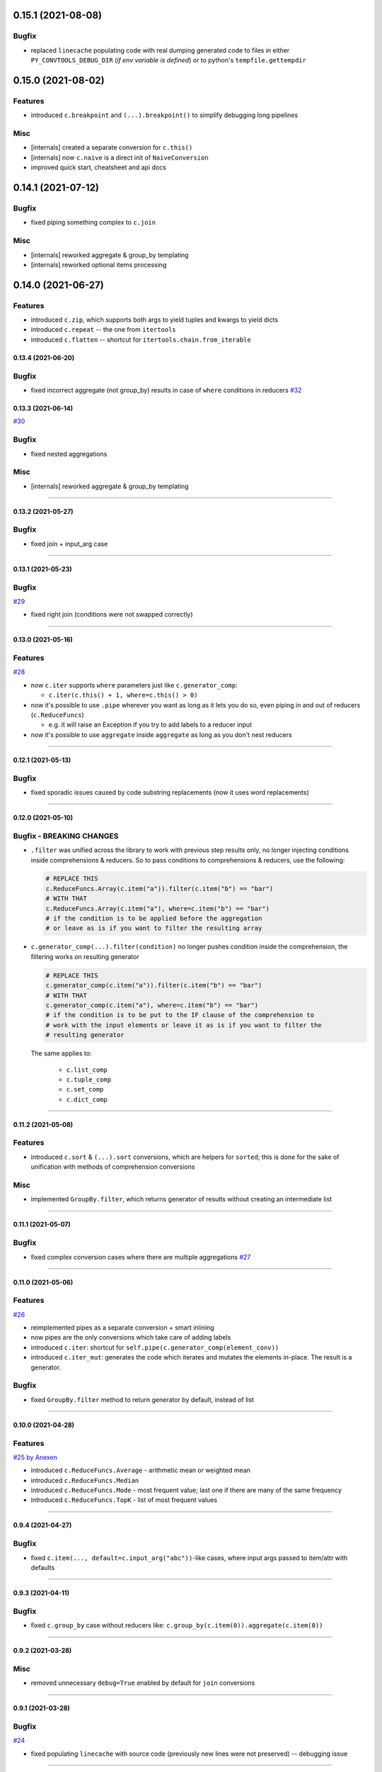 0.15.1 (2021-08-08)
___________________

Bugfix
++++++

- replaced ``linecache`` populating code with real dumping generated code to
  files in either ``PY_CONVTOOLS_DEBUG_DIR`` (*if env variable is defined*) or
  to python's ``tempfile.gettempdir``


0.15.0 (2021-08-02)
___________________

Features
++++++++

- introduced ``c.breakpoint`` and ``(...).breakpoint()`` to simplify debugging long pipelines

Misc
++++

- [internals] created a separate conversion for ``c.this()``
- [internals] now ``c.naive`` is a direct init of ``NaiveConversion``
- improved quick start, cheatsheet and api docs

0.14.1 (2021-07-12)
___________________

Bugfix
++++++

- fixed piping something complex to ``c.join``

Misc
++++

- [internals] reworked aggregate & group_by templating
- [internals] reworked optional items processing


0.14.0 (2021-06-27)
___________________

Features
++++++++

- introduced ``c.zip``, which supports both args to yield tuples and kwargs to yield dicts
- introduced ``c.repeat`` -- the one from ``itertools``
- introduced ``c.flatten`` -- shortcut for ``itertools.chain.from_iterable``


0.13.4 (2021-06-20)
-------------------

Bugfix
++++++

- fixed incorrect aggregate (not group_by) results in case of ``where``
  conditions in reducers `#32 <https://github.com/itechart/convtools/issues/32>`_

0.13.3 (2021-06-14)
-------------------

`#30 <https://github.com/itechart/convtools/issues/30>`_

Bugfix
++++++

- fixed nested aggregations

Misc
++++

- [internals] reworked aggregate & group_by templating

----

0.13.2 (2021-05-27)
-------------------

Bugfix
++++++

- fixed join + input_arg case

----

0.13.1 (2021-05-23)
-------------------

Bugfix
++++++

`#29 <https://github.com/itechart/convtools/issues/29>`_

- fixed right join (conditions were not swapped correctly)

----

0.13.0 (2021-05-16)
-------------------

Features
++++++++

`#28 <https://github.com/itechart/convtools/issues/28>`_

- now ``c.iter`` supports ``where`` parameters just like ``c.generator_comp``:

  * ``c.iter(c.this() + 1, where=c.this() > 0)``

- now it's possible to use ``.pipe`` wherever you want as long as it lets you
  do so, even piping in and out of reducers (``c.ReduceFuncs``)

  * e.g. it will raise an Exception if you try to add labels to a reducer input

- now it's possible to use ``aggregate`` inside ``aggregate`` as long as you
  don't nest reducers

----

0.12.1 (2021-05-13)
-------------------

Bugfix
++++++

- fixed sporadic issues caused by code substring replacements (now it uses word
  replacements)


----


0.12.0 (2021-05-10)
-------------------

Bugfix - BREAKING CHANGES
+++++++++++++++++++++++++

- ``.filter`` was unified across the library to work with previous step results
  only, no longer injecting conditions inside comprehensions & reducers.
  So to pass conditions to comprehensions & reducers, use the following:

  .. code-block:: python

     # REPLACE THIS
     c.ReduceFuncs.Array(c.item("a")).filter(c.item("b") == "bar")
     # WITH THAT
     c.ReduceFuncs.Array(c.item("a"), where=c.item("b") == "bar")
     # if the condition is to be applied before the aggregation
     # or leave as is if you want to filter the resulting array

- ``c.generator_comp(...).filter(condition)`` no longer pushes condition inside
  the comprehension, the filtering works on resulting generator

  .. code-block:: python

     # REPLACE THIS
     c.generator_comp(c.item("a")).filter(c.item("b") == "bar")
     # WITH THAT
     c.generator_comp(c.item("a"), where=c.item("b") == "bar")
     # if the condition is to be put to the IF clause of the comprehension to
     # work with the input elements or leave it as is if you want to filter the
     # resulting generator

  The same applies to:

   * ``c.list_comp``
   * ``c.tuple_comp``
   * ``c.set_comp``
   * ``c.dict_comp``


----

0.11.2 (2021-05-08)
-------------------


Features
++++++++

- introduced ``c.sort``  & ``(...).sort`` conversions, which are helpers for
  ``sorted``; this is done for the sake of unification with methods of
  comprehension conversions

Misc
++++

- implemented ``GroupBy.filter``, which returns generator of results without
  creating an intermediate list

----


0.11.1 (2021-05-07)
-------------------

Bugfix
++++++

- fixed complex conversion cases where there are multiple aggregations
  `#27 <https://github.com/itechart/convtools/issues/27>`_

----


0.11.0 (2021-05-06)
-------------------

Features
++++++++

`#26 <https://github.com/itechart/convtools/issues/26>`_

- reimplemented pipes as a separate conversion + smart inlining
- now pipes are the only conversions which take care of adding labels
- introduced ``c.iter``: shortcut for ``self.pipe(c.generator_comp(element_conv))``
- introduced ``c.iter_mut``: generates the code which iterates and mutates the
  elements in-place. The result is a generator.

Bugfix
++++++

- fixed ``GroupBy.filter`` method to return generator by default, instead of
  list

----


0.10.0 (2021-04-28)
-------------------

Features
++++++++

`#25 by Anexen <https://github.com/itechart/convtools/issues/25>`_

- introduced ``c.ReduceFuncs.Average`` - arithmetic mean or weighted mean
- introduced ``c.ReduceFuncs.Median``
- introduced ``c.ReduceFuncs.Mode`` - most frequent value; last one if there are
  many of the same frequency
- introduced ``c.ReduceFuncs.TopK`` - list of most frequent values

----



0.9.4 (2021-04-27)
------------------

Bugfix
++++++

- fixed ``c.item(..., default=c.input_arg("abc"))``-like cases, where input
  args passed to item/attr with defaults

----


0.9.3 (2021-04-11)
------------------

Bugfix
++++++

- fixed ``c.group_by`` case without reducers like:
  ``c.group_by(c.item(0)).aggregate(c.item(0))``

----


0.9.2 (2021-03-28)
------------------

Misc
++++

- removed unnecessary ``debug=True`` enabled by default for ``join`` conversions

----


0.9.1 (2021-03-28)
------------------

Bugfix
++++++

`#24 <https://github.com/itechart/convtools/issues/24>`_

- fixed populating ``linecache`` with source code (previously new lines were not preserved) -- debugging issue

----

0.9.0 (2021-03-24)
------------------

Features
++++++++

`#23 <https://github.com/itechart/convtools/issues/23>`_


- improved reducers to be usable on their own

  .. code-block:: python

    c.aggregate(
        c.ReduceFuncs.DictSum(
            c.item("name"),
            c.item("value")
        )
    )

  previously it was possible to use them only within ``c.reduce`` clause:

  .. code-block:: python

    c.aggregate(
        c.reduce(
            c.ReduceFuncs.DictSum,
            (c.item("name"), c.item("value")),
        )
    )

- allowed piping to reducers, still allowing to pipe the result further

  .. code-block:: python

    c.aggregate(
        c.item("value").pipe(
            c.ReduceFuncs.Sum(c.this()).pipe(c.this() + 1)
        )
    ).gen_converter(debug=True)

- fixed nested piping in aggregations
- reworked docs to use testable code


----


0.8.0 (2021-01-03)
------------------

Misc
++++

- improved pylint rating
- added a few type hints
- added a few docstings


----


0.7.2 (2020-11-12)
------------------

Misc
++++

- `#22 <https://github.com/itechart/convtools/issues/22>`_


----


0.7.1 (2020-07-12)
------------------

Bugfixes
++++++++

- Fixed name generation uniqueness issue
  `#21 <https://github.com/itechart/convtools/issues/21>`_


----


0.7.0 (2020-06-14)
------------------

Features
++++++++

- Introduced ``c.Mut.set_item`` and other mutations to be used in ``(...).tap(...)``` method
  `#20 <https://github.com/itechart/convtools/issues/20>`_


----


0.6.1 (2020-05-18)
------------------

Bugfixes
++++++++

- fixed ``gen_name`` usages (made ``item_to_hash`` mandatory)
  `#19 <https://github.com/itechart/convtools/issues/19>`_


----


0.6.0 (2020-05-17)
------------------

Features
++++++++

- * introduced ``c.optional`` collection items, which get omitted based on value or a condition
  * improved converter generation so that inner conversions are not getting their own callable wrapper
  * updated generated code variable name generation `#18 <https://github.com/itechart/convtools/issues/18>`_


----


0.5.3 (2020-03-30)
------------------

Bugfixes
++++++++

- fixed aggregate issue: reduce(...).item(..., default=...) case `#15 <https://github.com/itechart/convtools/issues/15>`_


----


0.5.2 (2020-03-29)
------------------

Bugfixes
++++++++

- fixed Aggregate multiple reduce optimization
- added main page
- added workflow example

`#14 <https://github.com/itechart/convtools/issues/14>`_


----


0.5.1 (2020-03-26)
------------------

Updated index page docs.


----


0.5.0 (2020-03-23)
------------------

Features
++++++++

- - increased the speed of ``c.aggregate`` and ``c.group_by`` by collapsing multiple ``if`` statements into one
  - updated labeling functionality

  `#11 <https://github.com/itechart/convtools/issues/11>`_


----


0.4.0 (2020-03-19)
------------------

Features
++++++++

- Improved the way ``linecache`` is used: now the number of files to be put
  into the ``linecache`` is limited to 100. The eviction is done by implementing
  recently used strategy.
  `#9 <https://github.com/itechart/convtools/issues/9>`_
- - introduced ``c.join``
  - improved & fixed pipes (code with side-effects piped to a constant)

  `#10 <https://github.com/itechart/convtools/issues/10>`_


----


0.3.3 (2020-03-06)
------------------

Features
++++++++

- 1. fixed main example docs
  2. improved ``c.aggregate`` speed

  `#8 <https://github.com/itechart/convtools/issues/8>`_


----


0.3.2 (2020-03-05)
------------------

Improved Documentation
++++++++++++++++++++++

- * updated docs (fixed numbers) and updated pypi docs


----


0.3.1 (2020-03-05)
------------------

Features
++++++++

- * introduced c.OptionsCtx
  * improved tests - memory leaks
  * improved docs - added the index page example; added an example to QuickStart

  `#7 <https://github.com/itechart/convtools/issues/7>`_


----


0.3.0 (2020-03-01)
------------------

Features
++++++++

- Introduced `labeling`:

    * ``c.item("companies").add_label("first_company", c.item(0))`` labels the first
      company in the list as `first_company` and allows to use it as
      ``c.label("first_company")`` further in next and even nested conversions

    * ``(...).pipe`` now receives 2 new arguments:

      * `label_input`, to put some labels on the pipe input data
      * `label_output` to put labels on the output data.

      Both can be either ``str`` (label name to put on) or ``dict`` (keys are label names
      and values are conversions to apply to the data before labeling)

  `#6 <https://github.com/itechart/convtools/issues/6>`_


Bugfixes
++++++++

- Added ``__name__`` attribute to ctx. Now internal code from the generated converter is sending to Sentry (not only file name).
  Also the generated converter became a callable object, not a function.

  `#5 <https://github.com/itechart/convtools/issues/5>`_


----


0.2.3 (2020-02-27)
------------------

Bugfixes
++++++++

- Fixed ``c.group_by((c.item("name"),)).aggregate((c.item("name"), c.reduce(...)))``.
  Previously it was compiling successfully, now it raises ``ConversionException`` on ``gen_converter``
  because there is no explicit mention of ``c.item("name")`` field in group by keys (only tuple).

  `#4 <https://github.com/itechart/convtools/issues/4>`_


----


0.2.2 (2020-02-25)
------------------

Bugfixes
++++++++

- fixed ``c.aggregate`` to return a single value for empty input

  `#3 <https://github.com/itechart/convtools/issues/3>`_


----


0.2.1 (2020-02-24)
------------------

Bugfixes
++++++++

- ``c.aggregate`` now returns a single value (previously the result was a list of one item)

  `#2 <https://github.com/itechart/convtools/issues/2>`_


----


0.2.0 (2020-02-23)
------------------

Features
++++++++

- added ``c.if_`` conversion and introduced QuickStart docs

  `#1 <https://github.com/itechart/convtools/issues/1>`_

